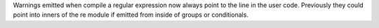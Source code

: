 Warnings emitted when compile a regular expression now always point to the
line in the user code.  Previously they could point into inners of the re
module if emitted from inside of groups or conditionals.
